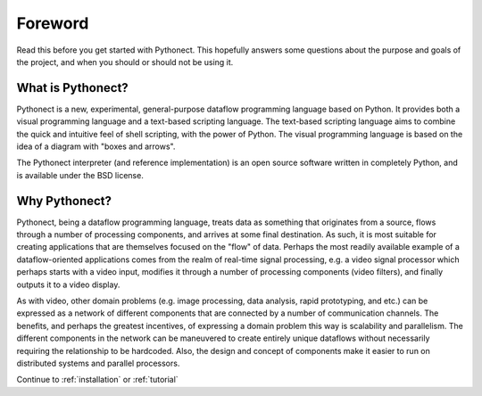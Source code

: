 Foreword
========

Read this before you get started with Pythonect. This hopefully answers some
questions about the purpose and goals of the project, and when you should or
should not be using it.

What is Pythonect?
------------------

Pythonect is a new, experimental, general-purpose dataflow programming
language based on Python. It provides both a visual programming language and a
text-based scripting language. The text-based scripting language aims to
combine the quick and intuitive feel of shell scripting, with the power of
Python. The visual programming language is based on the idea of a diagram with
"boxes and arrows".

The Pythonect interpreter (and reference implementation) is an open source
software written in completely Python, and is available under the BSD license.

Why Pythonect?
--------------

Pythonect, being a dataflow programming language, treats data as something
that originates from a source, flows through a number of processing
components, and arrives at some final destination. As such, it is most
suitable for creating applications that are themselves focused on the "flow"
of data. Perhaps the most readily available example of a dataflow-oriented
applications comes from the realm of real-time signal processing, e.g. a video
signal processor which perhaps starts with a video input, modifies it through
a number of processing components (video filters), and finally outputs it to a
video display.

As with video, other domain problems (e.g. image processing, data analysis,
rapid prototyping, and etc.) can be expressed as a network of different
components that are connected by a number of communication channels. The
benefits, and perhaps the greatest incentives, of expressing a domain problem
this way is scalability and parallelism. The different components in the
network can be maneuvered to create entirely unique dataflows without
necessarily requiring the relationship to be hardcoded. Also, the design and
concept of components make it easier to run on distributed systems and
parallel processors.

Continue to :ref:`installation` or :ref:`tutorial`
